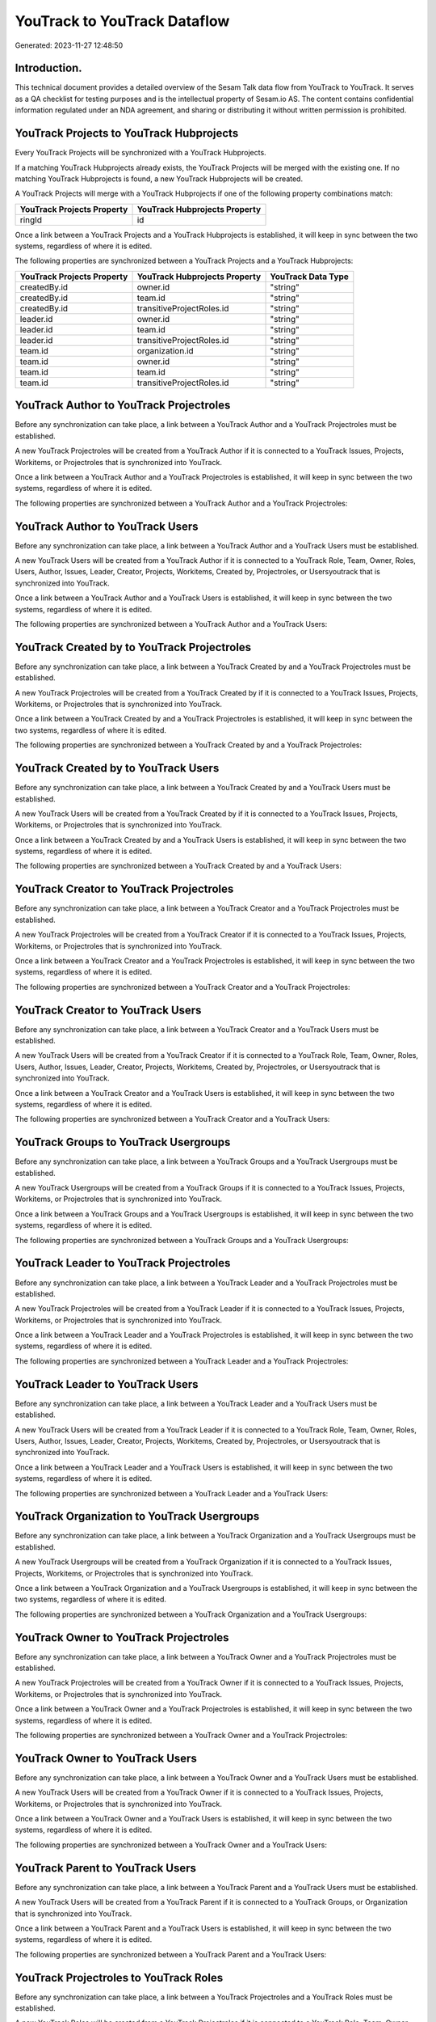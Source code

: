=============================
YouTrack to YouTrack Dataflow
=============================

Generated: 2023-11-27 12:48:50

Introduction.
------------

This technical document provides a detailed overview of the Sesam Talk data flow from YouTrack to YouTrack. It serves as a QA checklist for testing purposes and is the intellectual property of Sesam.io AS. The content contains confidential information regulated under an NDA agreement, and sharing or distributing it without written permission is prohibited.

YouTrack Projects to YouTrack Hubprojects
-----------------------------------------
Every YouTrack Projects will be synchronized with a YouTrack Hubprojects.

If a matching YouTrack Hubprojects already exists, the YouTrack Projects will be merged with the existing one.
If no matching YouTrack Hubprojects is found, a new YouTrack Hubprojects will be created.

A YouTrack Projects will merge with a YouTrack Hubprojects if one of the following property combinations match:

.. list-table::
   :header-rows: 1

   * - YouTrack Projects Property
     - YouTrack Hubprojects Property
   * - ringId
     - id

Once a link between a YouTrack Projects and a YouTrack Hubprojects is established, it will keep in sync between the two systems, regardless of where it is edited.

The following properties are synchronized between a YouTrack Projects and a YouTrack Hubprojects:

.. list-table::
   :header-rows: 1

   * - YouTrack Projects Property
     - YouTrack Hubprojects Property
     - YouTrack Data Type
   * - createdBy.id
     - owner.id
     - "string"
   * - createdBy.id
     - team.id
     - "string"
   * - createdBy.id
     - transitiveProjectRoles.id
     - "string"
   * - leader.id
     - owner.id
     - "string"
   * - leader.id
     - team.id
     - "string"
   * - leader.id
     - transitiveProjectRoles.id
     - "string"
   * - team.id
     - organization.id
     - "string"
   * - team.id
     - owner.id
     - "string"
   * - team.id
     - team.id
     - "string"
   * - team.id
     - transitiveProjectRoles.id
     - "string"


YouTrack Author to YouTrack Projectroles
----------------------------------------
Before any synchronization can take place, a link between a YouTrack Author and a YouTrack Projectroles must be established.

A new YouTrack Projectroles will be created from a YouTrack Author if it is connected to a YouTrack Issues, Projects, Workitems, or Projectroles that is synchronized into YouTrack.

Once a link between a YouTrack Author and a YouTrack Projectroles is established, it will keep in sync between the two systems, regardless of where it is edited.

The following properties are synchronized between a YouTrack Author and a YouTrack Projectroles:

.. list-table::
   :header-rows: 1

   * - YouTrack Author Property
     - YouTrack Projectroles Property
     - YouTrack Data Type


YouTrack Author to YouTrack Users
---------------------------------
Before any synchronization can take place, a link between a YouTrack Author and a YouTrack Users must be established.

A new YouTrack Users will be created from a YouTrack Author if it is connected to a YouTrack Role, Team, Owner, Roles, Users, Author, Issues, Leader, Creator, Projects, Workitems, Created by, Projectroles, or Usersyoutrack that is synchronized into YouTrack.

Once a link between a YouTrack Author and a YouTrack Users is established, it will keep in sync between the two systems, regardless of where it is edited.

The following properties are synchronized between a YouTrack Author and a YouTrack Users:

.. list-table::
   :header-rows: 1

   * - YouTrack Author Property
     - YouTrack Users Property
     - YouTrack Data Type


YouTrack Created by to YouTrack Projectroles
--------------------------------------------
Before any synchronization can take place, a link between a YouTrack Created by and a YouTrack Projectroles must be established.

A new YouTrack Projectroles will be created from a YouTrack Created by if it is connected to a YouTrack Issues, Projects, Workitems, or Projectroles that is synchronized into YouTrack.

Once a link between a YouTrack Created by and a YouTrack Projectroles is established, it will keep in sync between the two systems, regardless of where it is edited.

The following properties are synchronized between a YouTrack Created by and a YouTrack Projectroles:

.. list-table::
   :header-rows: 1

   * - YouTrack Created by Property
     - YouTrack Projectroles Property
     - YouTrack Data Type


YouTrack Created by to YouTrack Users
-------------------------------------
Before any synchronization can take place, a link between a YouTrack Created by and a YouTrack Users must be established.

A new YouTrack Users will be created from a YouTrack Created by if it is connected to a YouTrack Issues, Projects, Workitems, or Projectroles that is synchronized into YouTrack.

Once a link between a YouTrack Created by and a YouTrack Users is established, it will keep in sync between the two systems, regardless of where it is edited.

The following properties are synchronized between a YouTrack Created by and a YouTrack Users:

.. list-table::
   :header-rows: 1

   * - YouTrack Created by Property
     - YouTrack Users Property
     - YouTrack Data Type


YouTrack Creator to YouTrack Projectroles
-----------------------------------------
Before any synchronization can take place, a link between a YouTrack Creator and a YouTrack Projectroles must be established.

A new YouTrack Projectroles will be created from a YouTrack Creator if it is connected to a YouTrack Issues, Projects, Workitems, or Projectroles that is synchronized into YouTrack.

Once a link between a YouTrack Creator and a YouTrack Projectroles is established, it will keep in sync between the two systems, regardless of where it is edited.

The following properties are synchronized between a YouTrack Creator and a YouTrack Projectroles:

.. list-table::
   :header-rows: 1

   * - YouTrack Creator Property
     - YouTrack Projectroles Property
     - YouTrack Data Type


YouTrack Creator to YouTrack Users
----------------------------------
Before any synchronization can take place, a link between a YouTrack Creator and a YouTrack Users must be established.

A new YouTrack Users will be created from a YouTrack Creator if it is connected to a YouTrack Role, Team, Owner, Roles, Users, Author, Issues, Leader, Creator, Projects, Workitems, Created by, Projectroles, or Usersyoutrack that is synchronized into YouTrack.

Once a link between a YouTrack Creator and a YouTrack Users is established, it will keep in sync between the two systems, regardless of where it is edited.

The following properties are synchronized between a YouTrack Creator and a YouTrack Users:

.. list-table::
   :header-rows: 1

   * - YouTrack Creator Property
     - YouTrack Users Property
     - YouTrack Data Type


YouTrack Groups to YouTrack Usergroups
--------------------------------------
Before any synchronization can take place, a link between a YouTrack Groups and a YouTrack Usergroups must be established.

A new YouTrack Usergroups will be created from a YouTrack Groups if it is connected to a YouTrack Issues, Projects, Workitems, or Projectroles that is synchronized into YouTrack.

Once a link between a YouTrack Groups and a YouTrack Usergroups is established, it will keep in sync between the two systems, regardless of where it is edited.

The following properties are synchronized between a YouTrack Groups and a YouTrack Usergroups:

.. list-table::
   :header-rows: 1

   * - YouTrack Groups Property
     - YouTrack Usergroups Property
     - YouTrack Data Type


YouTrack Leader to YouTrack Projectroles
----------------------------------------
Before any synchronization can take place, a link between a YouTrack Leader and a YouTrack Projectroles must be established.

A new YouTrack Projectroles will be created from a YouTrack Leader if it is connected to a YouTrack Issues, Projects, Workitems, or Projectroles that is synchronized into YouTrack.

Once a link between a YouTrack Leader and a YouTrack Projectroles is established, it will keep in sync between the two systems, regardless of where it is edited.

The following properties are synchronized between a YouTrack Leader and a YouTrack Projectroles:

.. list-table::
   :header-rows: 1

   * - YouTrack Leader Property
     - YouTrack Projectroles Property
     - YouTrack Data Type


YouTrack Leader to YouTrack Users
---------------------------------
Before any synchronization can take place, a link between a YouTrack Leader and a YouTrack Users must be established.

A new YouTrack Users will be created from a YouTrack Leader if it is connected to a YouTrack Role, Team, Owner, Roles, Users, Author, Issues, Leader, Creator, Projects, Workitems, Created by, Projectroles, or Usersyoutrack that is synchronized into YouTrack.

Once a link between a YouTrack Leader and a YouTrack Users is established, it will keep in sync between the two systems, regardless of where it is edited.

The following properties are synchronized between a YouTrack Leader and a YouTrack Users:

.. list-table::
   :header-rows: 1

   * - YouTrack Leader Property
     - YouTrack Users Property
     - YouTrack Data Type


YouTrack Organization to YouTrack Usergroups
--------------------------------------------
Before any synchronization can take place, a link between a YouTrack Organization and a YouTrack Usergroups must be established.

A new YouTrack Usergroups will be created from a YouTrack Organization if it is connected to a YouTrack Issues, Projects, Workitems, or Projectroles that is synchronized into YouTrack.

Once a link between a YouTrack Organization and a YouTrack Usergroups is established, it will keep in sync between the two systems, regardless of where it is edited.

The following properties are synchronized between a YouTrack Organization and a YouTrack Usergroups:

.. list-table::
   :header-rows: 1

   * - YouTrack Organization Property
     - YouTrack Usergroups Property
     - YouTrack Data Type


YouTrack Owner to YouTrack Projectroles
---------------------------------------
Before any synchronization can take place, a link between a YouTrack Owner and a YouTrack Projectroles must be established.

A new YouTrack Projectroles will be created from a YouTrack Owner if it is connected to a YouTrack Issues, Projects, Workitems, or Projectroles that is synchronized into YouTrack.

Once a link between a YouTrack Owner and a YouTrack Projectroles is established, it will keep in sync between the two systems, regardless of where it is edited.

The following properties are synchronized between a YouTrack Owner and a YouTrack Projectroles:

.. list-table::
   :header-rows: 1

   * - YouTrack Owner Property
     - YouTrack Projectroles Property
     - YouTrack Data Type


YouTrack Owner to YouTrack Users
--------------------------------
Before any synchronization can take place, a link between a YouTrack Owner and a YouTrack Users must be established.

A new YouTrack Users will be created from a YouTrack Owner if it is connected to a YouTrack Issues, Projects, Workitems, or Projectroles that is synchronized into YouTrack.

Once a link between a YouTrack Owner and a YouTrack Users is established, it will keep in sync between the two systems, regardless of where it is edited.

The following properties are synchronized between a YouTrack Owner and a YouTrack Users:

.. list-table::
   :header-rows: 1

   * - YouTrack Owner Property
     - YouTrack Users Property
     - YouTrack Data Type


YouTrack Parent to YouTrack Users
---------------------------------
Before any synchronization can take place, a link between a YouTrack Parent and a YouTrack Users must be established.

A new YouTrack Users will be created from a YouTrack Parent if it is connected to a YouTrack Groups, or Organization that is synchronized into YouTrack.

Once a link between a YouTrack Parent and a YouTrack Users is established, it will keep in sync between the two systems, regardless of where it is edited.

The following properties are synchronized between a YouTrack Parent and a YouTrack Users:

.. list-table::
   :header-rows: 1

   * - YouTrack Parent Property
     - YouTrack Users Property
     - YouTrack Data Type


YouTrack Projectroles to YouTrack Roles
---------------------------------------
Before any synchronization can take place, a link between a YouTrack Projectroles and a YouTrack Roles must be established.

A new YouTrack Roles will be created from a YouTrack Projectroles if it is connected to a YouTrack Role, Team, Owner, Roles, Users, Author, Leader, Creator, Created by, or Usersyoutrack that is synchronized into YouTrack.

Once a link between a YouTrack Projectroles and a YouTrack Roles is established, it will keep in sync between the two systems, regardless of where it is edited.

The following properties are synchronized between a YouTrack Projectroles and a YouTrack Roles:

.. list-table::
   :header-rows: 1

   * - YouTrack Projectroles Property
     - YouTrack Roles Property
     - YouTrack Data Type


YouTrack Projectroles to YouTrack Users
---------------------------------------
Before any synchronization can take place, a link between a YouTrack Projectroles and a YouTrack Users must be established.

A new YouTrack Users will be created from a YouTrack Projectroles if it is connected to a YouTrack Role, Team, Owner, Roles, Users, Author, Issues, Leader, Creator, Projects, Workitems, Created by, Projectroles, or Usersyoutrack that is synchronized into YouTrack.

Once a link between a YouTrack Projectroles and a YouTrack Users is established, it will keep in sync between the two systems, regardless of where it is edited.

The following properties are synchronized between a YouTrack Projectroles and a YouTrack Users:

.. list-table::
   :header-rows: 1

   * - YouTrack Projectroles Property
     - YouTrack Users Property
     - YouTrack Data Type


YouTrack Role to YouTrack Projectroles
--------------------------------------
Before any synchronization can take place, a link between a YouTrack Role and a YouTrack Projectroles must be established.

A new YouTrack Projectroles will be created from a YouTrack Role if it is connected to a YouTrack Issues, Projects, Workitems, or Projectroles that is synchronized into YouTrack.

Once a link between a YouTrack Role and a YouTrack Projectroles is established, it will keep in sync between the two systems, regardless of where it is edited.

The following properties are synchronized between a YouTrack Role and a YouTrack Projectroles:

.. list-table::
   :header-rows: 1

   * - YouTrack Role Property
     - YouTrack Projectroles Property
     - YouTrack Data Type


YouTrack Roles to YouTrack Projectroles
---------------------------------------
Before any synchronization can take place, a link between a YouTrack Roles and a YouTrack Projectroles must be established.

A new YouTrack Projectroles will be created from a YouTrack Roles if it is connected to a YouTrack Issues, Projects, Workitems, or Projectroles that is synchronized into YouTrack.

Once a link between a YouTrack Roles and a YouTrack Projectroles is established, it will keep in sync between the two systems, regardless of where it is edited.

The following properties are synchronized between a YouTrack Roles and a YouTrack Projectroles:

.. list-table::
   :header-rows: 1

   * - YouTrack Roles Property
     - YouTrack Projectroles Property
     - YouTrack Data Type


YouTrack Team to YouTrack Projectroles
--------------------------------------
Before any synchronization can take place, a link between a YouTrack Team and a YouTrack Projectroles must be established.

A new YouTrack Projectroles will be created from a YouTrack Team if it is connected to a YouTrack Issues, Projects, Workitems, or Projectroles that is synchronized into YouTrack.

Once a link between a YouTrack Team and a YouTrack Projectroles is established, it will keep in sync between the two systems, regardless of where it is edited.

The following properties are synchronized between a YouTrack Team and a YouTrack Projectroles:

.. list-table::
   :header-rows: 1

   * - YouTrack Team Property
     - YouTrack Projectroles Property
     - YouTrack Data Type


YouTrack Team to YouTrack Users
-------------------------------
Before any synchronization can take place, a link between a YouTrack Team and a YouTrack Users must be established.

A new YouTrack Users will be created from a YouTrack Team if it is connected to a YouTrack Role, Team, Owner, Roles, Users, Author, Issues, Leader, Creator, Projects, Workitems, Created by, Projectroles, or Usersyoutrack that is synchronized into YouTrack.

Once a link between a YouTrack Team and a YouTrack Users is established, it will keep in sync between the two systems, regardless of where it is edited.

The following properties are synchronized between a YouTrack Team and a YouTrack Users:

.. list-table::
   :header-rows: 1

   * - YouTrack Team Property
     - YouTrack Users Property
     - YouTrack Data Type


YouTrack Usergroups to YouTrack Users
-------------------------------------
Before any synchronization can take place, a link between a YouTrack Usergroups and a YouTrack Users must be established.

A new YouTrack Users will be created from a YouTrack Usergroups if it is connected to a YouTrack Users, Groups, or Organization that is synchronized into YouTrack.

Once a link between a YouTrack Usergroups and a YouTrack Users is established, it will keep in sync between the two systems, regardless of where it is edited.

The following properties are synchronized between a YouTrack Usergroups and a YouTrack Users:

.. list-table::
   :header-rows: 1

   * - YouTrack Usergroups Property
     - YouTrack Users Property
     - YouTrack Data Type


YouTrack Users to YouTrack Projectroles
---------------------------------------
Before any synchronization can take place, a link between a YouTrack Users and a YouTrack Projectroles must be established.

A new YouTrack Projectroles will be created from a YouTrack Users if it is connected to a YouTrack Issues, Projects, Workitems, or Projectroles that is synchronized into YouTrack.

Once a link between a YouTrack Users and a YouTrack Projectroles is established, it will keep in sync between the two systems, regardless of where it is edited.

The following properties are synchronized between a YouTrack Users and a YouTrack Projectroles:

.. list-table::
   :header-rows: 1

   * - YouTrack Users Property
     - YouTrack Projectroles Property
     - YouTrack Data Type


YouTrack Users to YouTrack Usergroups
-------------------------------------
Before any synchronization can take place, a link between a YouTrack Users and a YouTrack Usergroups must be established.

A new YouTrack Usergroups will be created from a YouTrack Users if it is connected to a YouTrack Users, Groups, or Organization that is synchronized into YouTrack.

Once a link between a YouTrack Users and a YouTrack Usergroups is established, it will keep in sync between the two systems, regardless of where it is edited.

The following properties are synchronized between a YouTrack Users and a YouTrack Usergroups:

.. list-table::
   :header-rows: 1

   * - YouTrack Users Property
     - YouTrack Usergroups Property
     - YouTrack Data Type


YouTrack Usersyoutrack to YouTrack Projectroles
-----------------------------------------------
Before any synchronization can take place, a link between a YouTrack Usersyoutrack and a YouTrack Projectroles must be established.

A new YouTrack Projectroles will be created from a YouTrack Usersyoutrack if it is connected to a YouTrack Issues, Projects, Workitems, or Projectroles that is synchronized into YouTrack.

Once a link between a YouTrack Usersyoutrack and a YouTrack Projectroles is established, it will keep in sync between the two systems, regardless of where it is edited.

The following properties are synchronized between a YouTrack Usersyoutrack and a YouTrack Projectroles:

.. list-table::
   :header-rows: 1

   * - YouTrack Usersyoutrack Property
     - YouTrack Projectroles Property
     - YouTrack Data Type


YouTrack Usersyoutrack to YouTrack Users
----------------------------------------
Every YouTrack Usersyoutrack will be synchronized with a YouTrack Users.

Once a link between a YouTrack Usersyoutrack and a YouTrack Users is established, it will keep in sync between the two systems, regardless of where it is edited.

The following properties are synchronized between a YouTrack Usersyoutrack and a YouTrack Users:

.. list-table::
   :header-rows: 1

   * - YouTrack Usersyoutrack Property
     - YouTrack Users Property
     - YouTrack Data Type


YouTrack Issues to YouTrack Hubprojects
---------------------------------------
Every YouTrack Issues will be synchronized with a YouTrack Hubprojects.

Once a link between a YouTrack Issues and a YouTrack Hubprojects is established, it will keep in sync between the two systems, regardless of where it is edited.

The following properties are synchronized between a YouTrack Issues and a YouTrack Hubprojects:

.. list-table::
   :header-rows: 1

   * - YouTrack Issues Property
     - YouTrack Hubprojects Property
     - YouTrack Data Type
   * - attachments.id
     - owner.id
     - "string"
   * - attachments.id
     - projectRoles.id
     - "string"
   * - attachments.id
     - projectType.id
     - "string"
   * - attachments.id
     - resources.id
     - "string"
   * - attachments.id
     - team.id
     - "string"
   * - attachments.id
     - transitiveProjectRoles.id
     - "string"
   * - comments.id
     - owner.id
     - "string"
   * - comments.id
     - projectRoles.id
     - "string"
   * - comments.id
     - projectType.id
     - "string"
   * - comments.id
     - resources.id
     - "string"
   * - comments.id
     - team.id
     - "string"
   * - comments.id
     - transitiveProjectRoles.id
     - "string"
   * - created
     - creationTime
     - "string"
   * - externalIssue.id
     - projectType.id
     - "string"
   * - links.id
     - projectType.id
     - "string"
   * - parent.id
     - projectType.id
     - "string"
   * - project.id
     - projectType.id
     - "string"
   * - reporter.id
     - owner.id
     - "string"
   * - reporter.id
     - team.id
     - "string"
   * - reporter.id
     - transitiveProjectRoles.id
     - "string"
   * - subtasks.id
     - projectType.id
     - "string"


YouTrack Organizations to YouTrack Groups
-----------------------------------------
Every YouTrack Organizations will be synchronized with a YouTrack Groups.

Once a link between a YouTrack Organizations and a YouTrack Groups is established, it will keep in sync between the two systems, regardless of where it is edited.

The following properties are synchronized between a YouTrack Organizations and a YouTrack Groups:

.. list-table::
   :header-rows: 1

   * - YouTrack Organizations Property
     - YouTrack Groups Property
     - YouTrack Data Type
   * - name
     - name
     - "string"


YouTrack Projectroles to YouTrack Hubprojects
---------------------------------------------
Every YouTrack Projectroles will be synchronized with a YouTrack Hubprojects.

Once a link between a YouTrack Projectroles and a YouTrack Hubprojects is established, it will keep in sync between the two systems, regardless of where it is edited.

The following properties are synchronized between a YouTrack Projectroles and a YouTrack Hubprojects:

.. list-table::
   :header-rows: 1

   * - YouTrack Projectroles Property
     - YouTrack Hubprojects Property
     - YouTrack Data Type
   * - owner.id
     - owner.id
     - "string"
   * - owner.id
     - team.id
     - "string"
   * - owner.id
     - transitiveProjectRoles.id
     - "string"
   * - project.id
     - projectType.id
     - "string"
   * - role.id
     - projectRoles.id
     - "string"
   * - role.id
     - team.id
     - "string"


YouTrack Roles to YouTrack Organizationroles
--------------------------------------------
Every YouTrack Roles will be synchronized with a YouTrack Organizationroles.

Once a link between a YouTrack Roles and a YouTrack Organizationroles is established, it will keep in sync between the two systems, regardless of where it is edited.

The following properties are synchronized between a YouTrack Roles and a YouTrack Organizationroles:

.. list-table::
   :header-rows: 1

   * - YouTrack Roles Property
     - YouTrack Organizationroles Property
     - YouTrack Data Type


YouTrack Usergroups to YouTrack Groups
--------------------------------------
Every YouTrack Usergroups will be synchronized with a YouTrack Groups.

Once a link between a YouTrack Usergroups and a YouTrack Groups is established, it will keep in sync between the two systems, regardless of where it is edited.

The following properties are synchronized between a YouTrack Usergroups and a YouTrack Groups:

.. list-table::
   :header-rows: 1

   * - YouTrack Usergroups Property
     - YouTrack Groups Property
     - YouTrack Data Type
   * - name
     - name
     - "string"


YouTrack Usergroups to YouTrack Organizationroles
-------------------------------------------------
Every YouTrack Usergroups will be synchronized with a YouTrack Organizationroles.

Once a link between a YouTrack Usergroups and a YouTrack Organizationroles is established, it will keep in sync between the two systems, regardless of where it is edited.

The following properties are synchronized between a YouTrack Usergroups and a YouTrack Organizationroles:

.. list-table::
   :header-rows: 1

   * - YouTrack Usergroups Property
     - YouTrack Organizationroles Property
     - YouTrack Data Type
   * - name
     - id
     - "string"


YouTrack Workitems to YouTrack Hubprojects
------------------------------------------
Every YouTrack Workitems will be synchronized with a YouTrack Hubprojects.

Once a link between a YouTrack Workitems and a YouTrack Hubprojects is established, it will keep in sync between the two systems, regardless of where it is edited.

The following properties are synchronized between a YouTrack Workitems and a YouTrack Hubprojects:

.. list-table::
   :header-rows: 1

   * - YouTrack Workitems Property
     - YouTrack Hubprojects Property
     - YouTrack Data Type
   * - updated
     - creationTime
     - "string"

